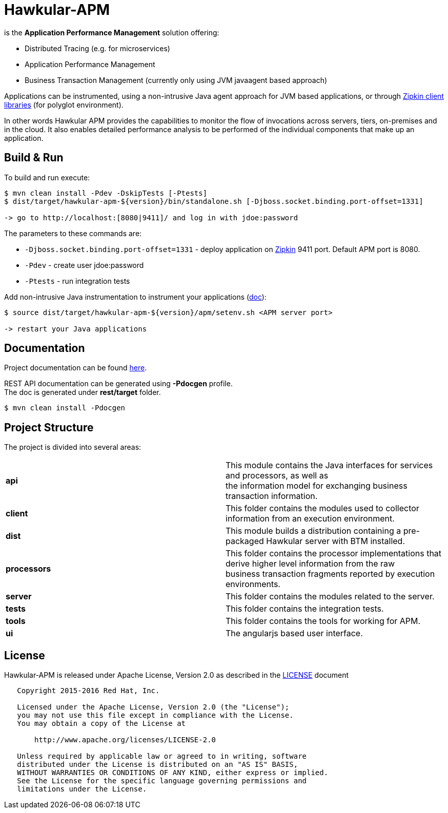 = Hawkular-APM
:source-language: java

ifdef::env-github[]
[link=https://travis-ci.org/hawkular/hawkular-apm]
image::https://travis-ci.org/hawkular/hawkular-apm.svg?branch=master[Build Status,70,18]
endif::[]

[.lead]
is the *Application Performance Management* solution offering:

* Distributed Tracing (e.g. for microservices)
* Application Performance Management
* Business Transaction Management (currently only using JVM javaagent based approach)

Applications can be instrumented, using a non-intrusive Java agent approach for JVM based applications, or through
http://zipkin.io/pages/existing_instrumentations.html[Zipkin client libraries] (for polyglot environment).

In other words Hawkular APM provides the capabilities to monitor the flow of invocations
across servers, tiers, on-premises and in the cloud. It also enables detailed
performance analysis to be performed of the individual components that make up an
application.

== Build & Run

To build and run execute:

```shell
$ mvn clean install -Pdev -DskipTests [-Ptests]
$ dist/target/hawkular-apm-${version}/bin/standalone.sh [-Djboss.socket.binding.port-offset=1331]

-> go to http://localhost:[8080|9411]/ and log in with jdoe:password
```

The parameters to these commands are:

* `-Djboss.socket.binding.port-offset=1331` - deploy application on http://zipkin.io/[Zipkin] 9411 port. Default
 APM port is 8080.
* `-Pdev` - create user jdoe:password
* `-Ptests` - run integration tests

Add non-intrusive Java instrumentation to instrument your applications
(https://hawkular.gitbooks.io/hawkular-apm-user-guide/content/installation/JVMAGENT.html[doc]):
```shell
$ source dist/target/hawkular-apm-${version}/apm/setenv.sh <APM server port>

-> restart your Java applications
```

== Documentation

Project documentation can be found link:https://hawkular.gitbooks.io/hawkular-apm-user-guide/content/[here].

REST API documentation can be generated using *-Pdocgen* profile. +
The doc is generated under *rest/target* folder.

```shell
$ mvn clean install -Pdocgen
```

== Project Structure

The project is divided into several areas:

[cols=">s,d"]
|=======================
| api |
This module contains the Java interfaces for services and processors, as well as +
the information model for exchanging business transaction information.
| client |
This folder contains the modules used to collector information from an execution environment.
| dist |
This module builds a distribution containing a pre-packaged Hawkular server with BTM installed.
| processors |
This folder contains the processor implementations that derive higher level information from the raw +
business transaction fragments reported by execution environments.
| server |
This folder contains the modules related to the server.
| tests |
This folder contains the integration tests.
| tools |
This folder contains the tools for working for APM.
| ui |
The angularjs based user interface.
|=======================


== License

Hawkular-APM is released under Apache License, Version 2.0 as described in the link:LICENSE[LICENSE] document

----
   Copyright 2015-2016 Red Hat, Inc.

   Licensed under the Apache License, Version 2.0 (the "License");
   you may not use this file except in compliance with the License.
   You may obtain a copy of the License at

       http://www.apache.org/licenses/LICENSE-2.0

   Unless required by applicable law or agreed to in writing, software
   distributed under the License is distributed on an "AS IS" BASIS,
   WITHOUT WARRANTIES OR CONDITIONS OF ANY KIND, either express or implied.
   See the License for the specific language governing permissions and
   limitations under the License.
